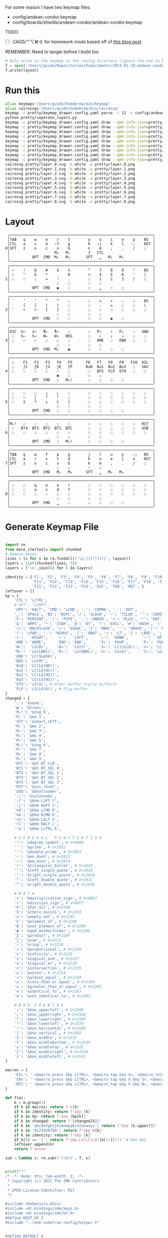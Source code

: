 For some reason I have two keymap files: 
 - config/andean-condor.keymap
 - config/boards/shields/andean-condor/andean-condor.keymap

TODO:
 - [ ] CAGS/⌃⌥⌘⇧ for homework mods based off of [[https://precondition.github.io/home-row-mods#cags][this blog post]]
 

REMEMBER: Need to tangle before I build too
 
#+name: generate_zmk_config
#+begin_src python :var layout=parse_layout() :results none
# Only write to the keymap in the config directory (ignore the one in board/shield)
f = open('/Users/guido/Repositories/Experiments/2023-01-18.andean-condor/zmk-config-condor-nicenano/config/andean-condor.keymap', 'w')
f.write(layout)
#+end_src

* Run this
#+begin_src sh
alias keymap='/Users/guido/homebrew/bin/keymap'
alias cairosvg='/Users/guido/homebrew/bin/cairosvg'
keymap -c pretty/keymap_drawer.config.yaml parse -c 12 -z config/andean-condor.keymap > pretty/draw.yaml
python pretty/seperate_layers.py
keymap -c pretty/keymap_drawer.config.yaml draw --qmk-info-json=pretty/flat-layout-divided.json pretty/draw.0.yaml > pretty/layer.0.svg
keymap -c pretty/keymap_drawer.config.yaml draw --qmk-info-json=pretty/flat-layout-divided.json pretty/draw.1.yaml > pretty/layer.1.svg
keymap -c pretty/keymap_drawer.config.yaml draw --qmk-info-json=pretty/flat-layout-divided.json pretty/draw.2.yaml > pretty/layer.2.svg
keymap -c pretty/keymap_drawer.config.yaml draw --qmk-info-json=pretty/flat-layout-divided.json pretty/draw.3.yaml > pretty/layer.3.svg
keymap -c pretty/keymap_drawer.config.yaml draw --qmk-info-json=pretty/flat-layout-divided.json pretty/draw.4.yaml > pretty/layer.4.svg
keymap -c pretty/keymap_drawer.config.yaml draw --qmk-info-json=pretty/flat-layout-divided.json pretty/draw.5.yaml > pretty/layer.5.svg
keymap -c pretty/keymap_drawer.config.yaml draw --qmk-info-json=pretty/flat-layout-divided.json pretty/draw.6.yaml > pretty/layer.6.svg
keymap -c pretty/keymap_drawer.config.yaml draw --qmk-info-json=pretty/flat-layout-divided.json pretty/draw.7.yaml > pretty/layer.7.svg
keymap -c pretty/keymap_drawer.config.yaml draw --qmk-info-json=pretty/flat-layout-divided.json pretty/draw.8.yaml > pretty/layer.8.svg
cairosvg pretty/layer.0.svg -b white -o pretty/layer.0.png
cairosvg pretty/layer.1.svg -b white -o pretty/layer.1.png
cairosvg pretty/layer.2.svg -b white -o pretty/layer.2.png
cairosvg pretty/layer.3.svg -b white -o pretty/layer.3.png
cairosvg pretty/layer.4.svg -b white -o pretty/layer.4.png
cairosvg pretty/layer.5.svg -b white -o pretty/layer.5.png
cairosvg pretty/layer.6.svg -b white -o pretty/layer.6.png
cairosvg pretty/layer.7.svg -b white -o pretty/layer.7.png
cairosvg pretty/layer.8.svg -b white -o pretty/layer.8.png
#+end_src

#+RESULTS:



* Layout

#+name: layout
#+begin_src keymap :tangle layout.txt
 ╭────────────────────────────────────────────────────────────────╮
 │TAB   q    w    e    r    t        y    u    i    o    p    BS  │
 │CTL   a    s    d   ⇧f    g        h   ⇧j    k    l   :;    RET │
0│SFT   z    x    c    v    b        n    m    ,    .    /    ;   │
 │                    M₄   M₅        3   CTL                      │
 │          OPT  CMD  M₁   M₃       SFT   ␣   M₂   M₈             │
 ╰────────────────────────────────────────────────────────────────╯
 ╭────────────────────────────────────────────────────────────────╮
 │ ~    !    @    #    $    %        ^    7    8    9    °    BS  │
 │ ◌    "    &    *    _    0        +    4    5    6    '    |   │
1│ ◌    ◌    ◌    =    -    .        ◌    1    2    3    /    ◌   │
 │                     ◌    ◌        ◌    ◌                       │
 │          OPT  CMD   ◉    ◌        ◌    ␣    ◌    ◌             │
 ╰────────────────────────────────────────────────────────────────╯
 ╭────────────────────────────────────────────────────────────────╮
 │ `    ‘    ’    “    ”    ◌        ◌    ×    ÷    ◌    ◌    BS  │
 │ ′    [    ]    (    )    ◌        ◌    -    =    ◌    ◌    \   │
2│ ″    <    >    {    }    ◌        ◌    ◌    ◌    ◌    ◌    ◌   │
 │                     ◌    ◌        ◌    ◌                       │
 │          OPT  CMD   ◌    ◌        ◌    ◌    ◉    ◌             │
 ╰────────────────────────────────────────────────────────────────╯
 ╭────────────────────────────────────────────────────────────────╮
 │ESC  λ←   λ→   ¶←   ¶→    ◌        ◌   P↑    ↑   P↓    ◌   UND  │
 │ ◌   S←   S→   W←   W→   BEG       ◌    ←    ↓    →    ◌    ◌   │
3│ ◌    ◌    ◌    ◌    ◌    ◌        ◌   HME   ◌   END   ◌    ◌   │
 │                     ◌    ◌        ◌    ◌                       │
 │          OPT  CMD  M₁    ◉        ◌    ◌    ◌    ◌             │
 ╰────────────────────────────────────────────────────────────────╯
 ╭────────────────────────────────────────────────────────────────╮
 │ ◌    F1   F2   F3   F4   F5      F6   F7   F8   F9   F10  KIL  │
 │ ◌    ∫C   ∫D   ∫S   ∫E   ∫P      Bu0  Bu1  Bu2  Bu3   ◌   SAV  │
4│ ◌    ◌    ◌    ◌    ◌    ◌        ◌   BFS  FLP  OTH   ◌    ◌   │
 │                     ◉    ◌        ◌    ◌                       │
 │          OPT  CMD   ◌   M₆!       ◌    ◌    ◌    ◌             │
 ╰────────────────────────────────────────────────────────────────╯
 ╭────────────────────────────────────────────────────────────────╮
 │ ◌    ◌    ◌    ╭    ╮    ◌        ◌    ◌    ◌    ◌    ◌    ◌   │
 │ ◌    ─    │    ╰    ╯    ◌        ◌    ◌    ◌    ◌    ◌    ◌   │
5│ ◌    ┼    ┴    ┬    ┤    ├        ◌    ◌    ◌    ◌    ◌    ◌   │
 │                     ◌    ◌        ◌    ◌                       │
 │          OPT  CMD   ◌    ◌        ◌    ◌    ◌    ◌             │
 ╰────────────────────────────────────────────────────────────────╯
 ╭────────────────────────────────────────────────────────────────╮
 │M₀!   ◌    ◌    ◌    ◌    ◌        ◌    ◌    ◌    ◌    ◌   RST  │
 │ ◌   BT4  BT3  BT2  BT1  BTC       ◌    ◌    ◌    ◌    ◌   USB  │
6│ ◌    ◌    ◌    ◌    ◌    ◌        ◌    ◌    ◌    ◌    ◌    ◌   │
 │                     ◌    ◌        ◌    ◌                       │
 │          OPT  CMD   ◌   M₆!       ◌    ◌    ◌    ◌             │
 ╰────────────────────────────────────────────────────────────────╯
 ╭────────────────────────────────────────────────────────────────╮
 │TAB   q    w    f    p    g        j    l    u    y    :;   BS  │
 │CTL   a    r    s    t    d        h    n    e    i    o    RET │
7│SFT   z    x    c    v    b        k    m    ,    .    /    ◌   │
 │                     ◌    ◌        ◌    ◌                       │
 │          OPT  CMD   M₁   M₃      SFT   ␣   M₂   M₄             │
 ╰────────────────────────────────────────────────────────────────╯
 ╭────────────────────────────────────────────────────────────────╮
 │ ◌    ◌    q    w    e    r        ◌    ◌    ◌    ◌    ◌    ◌   │
 │ ◌    ◌    a    s    d    f        ◌    ◌    ◌    ◌    ◌    ◌   │
8│ ◌    ◌    ◌    ◌    ◌    ◌        ◌    ◌    ◌    ◌    ◌    ◌   │
 │                     ◌    ◌        ◌    ◌                       │
 │          OPT  CMD   ␣    ◌        ◌    ◌    ◌    ◌             │
 ╰────────────────────────────────────────────────────────────────╯
#+end_src

* Generate Keymap File
#+name: parse_layout
#+begin_src python :var layout=layout :results output 

import re
from more_itertools import chunked
# Remove boxes
lines = [s for s in re.findall(r'\n.│([^│]+)│', layout)]
layers = list(chunked(lines, 5))
layers = ['\n'.join(l) for l in layers]

identity = {'F1', 'F2', 'F3', 'F4', 'F5', 'F6', 'F7', 'F8', 'F9', 'F10',
            'F11', 'F12', 'F13', 'F14', 'F15', 'F16', 'F17', 'F18', 'F19', 'F20',
            'F21', 'F22', 'F23', 'F24', 'ESC', 'TAB', 'RET', }
leftover = []
kp = {
    'CTL': 'LCTRL',
    #'SFT': 'LSHFT',
    'OPT': 'RALT', 'CMD': 'LCMD', ',': 'COMMA', '.': 'DOT',
    '␣': 'SPACE', 'BS': 'BSPC', '/': 'SLASH', '~': 'TILDE', '^': 'CARET', "'": 'SQT',
    '%': 'PERCENT', '|': 'PIPE', '_': 'UNDER', '+': 'PLUS', '"': 'DQT', '$': 'DLLR',
    '&': 'AMPS', '*': 'STAR', '@': 'AT', '!': 'EXCL', '#': 'HASH', ')': 'RPAR',
    '\\': 'BACKSLASH', '=': 'EQUAL', '}': 'RBRC', '`': 'GRAVE', '[': 'LBKT', '>': 'GT',
    '(': 'LPAR', '-': 'MINUS', ']': 'RBKT', '<': 'LT', '{': 'LBRC', ';': 'SEMI',
    '→':   'RIGHT',    '←':   'LEFT',     '↓':  'DOWN',      '↑':  'UP',
    'HME': 'HOME',     'END': 'END',      'P↑': 'PGUP',      'P↓': 'PGDN',
    'W←':  'LG(B)',    'W→':  'LG(F)',    'λ←': 'LC(LG(B))', 'λ→': 'LC(LG(F))',
    '¶←':  'LG(LBRC)', '¶→':  'LG(RBRC)', 'S←': 'LG(A)',     'S→': 'LG(E)',
    'UND': 'LC(SLASH)',
    'BEG': 'LG(M)',
    'Bu0': 'LC(LG(N0))',
    'Bu1': 'LC(LG(N1))',
    'Bu2': 'LC(LG(N2))',
    'Bu3': 'LC(LG(N3))',
    'OTH': 'LG(O)', # Other buffer (cycle buffers)
    'FLP': 'LS(LG(O))', # Flip buffer
}
changed = {
    '◌': '&none',
    '◉': '&trans',
    'M₀!': '&tog 0',
    'M₁': '&mo 1',
    'SFT': '&smart_shft',
    'M₂': '&mo 2',
    'M₃': '&mo 3',
    'M₄': '&mo 4',
    'M₅': '&mo 5',
    'M₆!': '&tog 6',
    'M₇': '&mo 7',
    'M₈': '&mo 8',
    'M₉': '&mo 9',
    'BTC': '&bt BT_CLR',
    'BT1': '&bt BT_SEL 0',
    'BT2': '&bt BT_SEL 1',
    'BT3': '&bt BT_SEL 2',
    'BT4': '&bt BT_SEL 3',
    'RST': '&sys_reset',
    'USB': '&bootloader',
    ':;': '&colonsemi',
    '⇧f': '&bhm LSFT F',
    '⇧j': '&bhm RSFT J',
    '⌘d': '&bhm LCMD D',
    '⌘k': '&bhm RCMD K',
    '⌥s': '&bhm LALT S',
    '⌥l': '&bhm RALT L',
    '⌃a': '&bhm LCTRL A',
    
    # G E N E R A L   P U N C T U A T I O N
    '°': '&degree_symbol', # U+00B0
    '′': '&prime', # U+2032
    '″': '&double_prime', # U+2033
    '–': '&en_dash', # U+2013
    '—': '&em_dash', # U+2014
    '‣': '&triangular_bullet', # U+2023
    '‘': '&left_single_quote', # U+2018
    '’': '&right_single_quote', # U+2019
    '“': '&left_double_quote', # U+201C
    '”': '&right_double_quote', # U+201D
    
    # M A T H
    '×': '&multiplication_sign', # U+00D7
    '÷': '&division_sign', # U+00F7    
    '∀': '&for_all', # U+2200
    '∃': '&there_exists', # U+2203
    '∅': '&empty_set', # U+2205
    '∈': '&element_of', # U+2208
    '∉': '&not_element_of', # U+2209
    '∎': '&qed_motherfucker', # U+220E
    '∏': '&product', # U+220F
    '∑': '&sum', # U+2211
    '∘': '&ring', # U+2218
    '∝': '&proportional', # U+221D
    '∞': '&infinity', # U+221E
    '∧': '&logical_and', # U+2227
    '∨': '&logical_or', # U+2228
    '∩': '&intersection', # U+2229
    '∪': '&union', # U+222A
    '≈': '&almost_equal', # U+2248
    '≤': '&less_than_or_equal', # U+2264
    '≥': '&greater_than_or_equal', # U+2265
    '≡': '&identical_to', # U+2261
    '≢': '&not_identical_to', # U+2262
    
    # B O X  D R A W I N G
    '╭': '&box_upperleft', # U+256D
    '╮': '&box_upperright', # U+256E
    '╯': '&box_lowerright', # U+256F
    '╰': '&box_lowerleft', # U+2570
    '─': '&box_horizontal', # U+2500
    '│': '&box_vertical', # U+2502
    '┼': '&box_middle', # U+253C
    '┴': '&box_middlebottom', # U+2534
    '┬': '&box_middletop', # U+252C
    '┤': '&box_middleright', # U+2524
    '├': '&box_middleleft', # U+251C
}

macros = {
    'KIL': ' <&macro_press &kp LCTRL>, <&macro_tap &kp X>, <&macro_release &kp LCTRL>, <&macro_tap &kp K>',
    'SAV': ' <&macro_press &kp LCTRL>, <&macro_tap &kp X &kp S>, <&macro_release &kp LCTRL>',
    'BFS': ' <&macro_press &kp LCTRL>, <&macro_tap &kp X &kp B>, <&macro_release &kp LCTRL>',
}

def f(m):
    k = m.group(1)
    if k in macros: return f'&{k}'
    if k in identity: return f'&kp {k}'
    if k in kp: return f'&kp {kp[k]}'
    if k in changed: return f'{changed[k]}'
    if k in 'abcdefghijklmnopqkrstuvwxyz': return f'&kp {k.upper()}'
    if k in '0123456789': return f'&kp N{k}'
    if k in identity: return f'&kp {k}'
    if k[0] == '∫': return f'&kp LS(LC(LA({k[1:]})))' # Meh key
    leftover.append(k)
    return f'&none'

sub = lambda s: re.sub(r'(\S+)', f, s)


print("""
/* -*- mode: dts; tab-width: 2; -*-
 ,* Copyright (c) 2021 The ZMK Contributors
 ,*
 ,* SPDX-License-Identifier: MIT
 ,*/

#include <behaviors.dtsi>
#include <dt-bindings/zmk/keys.h>
#include <dt-bindings/zmk/bt.h>
#define HOST_OS 2
#include "../zmk-nodefree-config/helper.h"


#define DEFAULT 0
#define NUMBERS 1
#define SYMBOLS 2

// F O R E I G N
ZMK_UNICODE_SINGLE(euro_sign,             N2, N0, A, C)   // €

// G E N E R A L   P U N C T U A T I O N
ZMK_UNICODE_SINGLE(degree_symbol,         N0, N0, B, N0)  // ° 
ZMK_UNICODE_SINGLE(prime,                 N2, N0, N3, N2) // ′
ZMK_UNICODE_SINGLE(double_prime,          N2, N0, N3, N3) // ″
ZMK_UNICODE_SINGLE(en_dash,               N2, N0, N1, N3) // –
ZMK_UNICODE_SINGLE(em_dash,               N2, N0, N1, N4) // —
ZMK_UNICODE_SINGLE(triangular_bullet,     N2, N0, N2, N3) // ‣
ZMK_UNICODE_SINGLE(left_single_quote,     N2, N0, N1, N8) // ‘
ZMK_UNICODE_SINGLE(right_single_quote,    N2, N0, N1, N9) // ’
ZMK_UNICODE_SINGLE(left_double_quote,     N2, N0, N1, C)  // “
ZMK_UNICODE_SINGLE(right_double_quote,    N2, N0, N1, D)  // ”

// M A T H
ZMK_UNICODE_SINGLE(multiplication_sign,   N0, N0, D, N7)  // × 
ZMK_UNICODE_SINGLE(division_sign,         N0, N0, F, N7)  // ÷ 
ZMK_UNICODE_SINGLE(for_all,               N2, N2, N0, N0) // ∀ 
ZMK_UNICODE_SINGLE(there_exists,          N2, N2, N0, N3) // ∃ 
ZMK_UNICODE_SINGLE(empty_set,             N2, N2, N0, N5) // ∅ 
ZMK_UNICODE_SINGLE(element_of,            N2, N2, N0, N8) // ∈ 
ZMK_UNICODE_SINGLE(not_element_of,        N2, N2, N0, N9) // ∉ 
ZMK_UNICODE_SINGLE(qed_motherfucker,      N2, N2, N0, E)  // ∎ 
ZMK_UNICODE_SINGLE(product,               N2, N2, N0, F)  // ∏ 
ZMK_UNICODE_SINGLE(sum,                   N2, N2, N1, N1) // ∑ 
ZMK_UNICODE_SINGLE(ring,                  N2, N2, N1, N8) // ∘ 
ZMK_UNICODE_SINGLE(proportional,          N2, N2, N1, D)  // ∝ 
ZMK_UNICODE_SINGLE(infinity,              N2, N2, N1, E)  // ∞ 
ZMK_UNICODE_SINGLE(logical_and,           N2, N2, N2, N7) // ∧ 
ZMK_UNICODE_SINGLE(logical_or,            N2, N2, N2, N8) // ∨ 
ZMK_UNICODE_SINGLE(intersection,          N2, N2, N2, N9) // ∩ 
ZMK_UNICODE_SINGLE(union,                 N2, N2, N2, A)  // ∪ 
ZMK_UNICODE_SINGLE(almost_equal,          N2, N2, N4, N8) // ≈ 
ZMK_UNICODE_SINGLE(less_than_or_equal,    N2, N2, N6, N4) // ≤ 
ZMK_UNICODE_SINGLE(greater_than_or_equal, N2, N2, N6, N5) // ≥ 
ZMK_UNICODE_SINGLE(identical_to,          N2, N2, N6, N1) // ≡ 
ZMK_UNICODE_SINGLE(not_identical_to,      N2, N2, N6, N2) // ≢ 

// B O X  D R A W I N G
ZMK_UNICODE_SINGLE(box_upperleft,         N2, N5, N6, D)  // ╭ 
ZMK_UNICODE_SINGLE(box_upperright,        N2, N5, N6, E)  // ╮ 
ZMK_UNICODE_SINGLE(box_lowerright,        N2, N5, N6, F)  // ╯ 
ZMK_UNICODE_SINGLE(box_lowerleft,         N2, N5, N7, N0) // ╰ 
ZMK_UNICODE_SINGLE(box_horizontal,        N2, N5, N0, N0) // ─ 
ZMK_UNICODE_SINGLE(box_vertical,          N2, N5, N0, N2) // │ 
ZMK_UNICODE_SINGLE(box_middle,            N2, N5, N3, C)  // ┼ 
ZMK_UNICODE_SINGLE(box_middlebottom,      N2, N5, N3, N4) // ┴ 
ZMK_UNICODE_SINGLE(box_middletop,         N2, N5, N2, C)  // ┬ 
ZMK_UNICODE_SINGLE(box_middleright,       N2, N5, N2, N4) // ┤ 
ZMK_UNICODE_SINGLE(box_middleleft,        N2, N5, N1, C)  // ├ 

// tap: sticky-shift | shift + tap/ double-tap: caps-word | hold: shift
ZMK_BEHAVIOR(smart_shft, mod_morph,
    bindings = <&sk LSHFT>, <&caps_word>;
    mods = <(MOD_LSFT)>;
)
&caps_word {  // mods deactivate caps-word, requires PR #1451
    /delete-property/ ignore-modifiers;
};

ZMK_COMBO(combo_caps_word, &caps_word, 17 20, ALL, 25)

/*
// tap: num-word | double-tap: sticky num-layer | hold: num-layer
#define SMART_NUM &smart_num NUM 0
ZMK_BEHAVIOR(smart_num, hold_tap,
    flavor = "balanced";
    tapping-term-ms = <200>;
    quick-tap-ms = <QUICK_TAP_MS>;
    bindings = <&mo>, <&num_dance>;
)
ZMK_BEHAVIOR(num_dance, tap_dance,
    tapping-term-ms = <200>;
    bindings = <&num_word>, <&sl NUMBERS>;  // reverse this for sticky-num on single tap
)
&num_word {  // num-word, requires PR #1451
    layers = <NUMBERS>;
    continue-list = <BSPC DEL DOT COMMA PLUS MINUS STAR FSLH EQUAL>;
};
,*/



""")

parts = [
    '/ {\nmacros {',
    '\n'.join(f'ZMK_MACRO({k}, wait-ms = <30>; tap-ms = <40>; bindings = {v};)' for k, v in macros.items()),
    '};\n};',
]
print('\n'.join(parts))

print("""
/ {
    behaviors {
      colonsemi: colonsemi {
        compatible = "zmk,behavior-mod-morph";
        label = "COLONSEMI";
        #binding-cells = <0>;
        bindings = <&kp COLON>, <&kp SEMI>;
        mods = <(MOD_LSFT|MOD_RSFT)>;
      };
      lh_pht: left_hand_positional_hold_tap {        // This is a certain type of homerow mod
        compatible = "zmk,behavior-hold-tap";
        label = "LEFT_POSITIONAL_HOLD_TAP";
        #binding-cells = <2>;
        flavor = "tap-unless-interrupted";
        tapping-term-ms = <100>;                        // <---[[produces tap if held longer than tapping-term-ms]]
        quick-tap-ms = <200>;
        bindings = <&kp>, <&kp>;
        hold-trigger-key-positions = <6 7 8 9 10 11>;    // <---[[right-hand keys]]
      };
      hm: homerow_mods {                            // This is another way to do homerow mods
        compatible = "zmk,behavior-hold-tap";
        label = "HOMEROW_MODS";
        #binding-cells = <2>;
        tapping-term-ms = <150>;
        quick-tap-ms = <0>;
        flavor = "tap-preferred";
        bindings = <&kp>, <&kp>;
      };
      bhm: balanced_homerow_mods {
        compatible = "zmk,behavior-hold-tap";
        label = "HOMEROW_MODS";
        #binding-cells = <2>;
        tapping-term-ms = <200>;    // <---[[moderate duration]]
        quick-tap-ms = <200>;
        //require-prior-idle-ms = <125>;
        flavor = "balanced";
        bindings = <&kp>, <&kp>;
      };
   };
};
""")

parts = [
    '/ {\nkeymap {\ncompatible = "zmk,keymap"; ',
    '\n\n'.join(f'{i}_layer {{\n bindings = <\n {sub(s)} \n>;\n}};' for i, s in enumerate(layers)),
    '};\n};',
]
print('\n'.join(parts))


#print()
if leftover:
    print(list(leftover))

#+end_src


* Layer Status Viewer

This is what discotool json returns for each device:

{'manufacturer': 'ZMK Project',
  'name': 'Andean Condor',
  'ports': [{'dev': '/dev/cu.usbmodem2301', 'iface': ''}],
  'product_id': 24926,
  'serial_num': '23C7B91420F266DF',
  'usb_location': '0x02300000',
  'vendor_id': 7504,
  'version': '',
  'volumes': []}]


#+name: status.py
#+begin_src python :tangle status.py :results value pp
import json, subprocess, serial, re, rich, rich.console, os
from copy import copy
updated = os.stat('layout.txt').st_mtime
from pprint import pprint as pp
from more_itertools import chunked
layers = list(chunked(open('layout.txt').read().split('\n'), 7))
layers = ['\n'.join(l) for l in layers]
layers = [re.sub(r'([│╰╯─╭╮]+)', r'[bold turquoise2]\1[/]', layer) for layer in layers]
layers = [re.sub(r'([◉◌])', r'[dim]\1[/]', layer) for layer in layers]

modifiers = {
    'shift': {
        ' ([abcdefghijklmnopqrstuvwxyz]) ': lambda m: f' {m.group(1).upper()} ',
    },
    'command': {
    },
    'control': {},
    'option': {},
}

# Cool colors:
#    [cyan]
#    [bold cyan]
#    [bold magenta1]
#    [bold green1]
#    [bold turquoise2]
#    [turquoise2]

def msb(n):
    "What is the most significant bit set (also, what is the highest layer set)"
    if not n:
        return 0
    i = 0
    while n:
        n = n >> 1
        i += 1
    return i - 1

p = subprocess.run(['/Users/guido/miniforge3/bin/discotool', 'json'], capture_output=True)
devs = json.loads(p.stdout)
path = [d['ports'][0]['dev'] for d in devs if '23C7B91420F266DF' == d['serial_num']][0]
ser = serial.Serial(path)
con = rich.console.Console(highlight=False)
con.show_cursor(False)
layer = ''
shortcuts = {
    'C-:    ': 'avy-goto-char',
    'C-h m  ': 'describe-mode',
    'C-h k  ': 'describe-key',
    'C-h i  ': 'info',
    'C-h l  ': 'view-lossage',
    'C-x C-x': 'exchange-point-and-mark',
    'C-c ←  ': 'winner-undo',
    'M-o    ': 'other-window',
    'C-c M-o': 'comint-clear-buffer',
}

while s := ser.readline():
    # zmk: set_layer_state: layer_changed: layer 3 state 0
    # GUIDO: layer 4, new state set: 16
    if m := re.search(r'GUIDO: layer (\d+), new state set: (\d+)', s.decode()):
        state = int(m.group(2))
        n = msb(state)
        layer = layers[n]
        con.clear()
        con.print(layer)

        if os.stat('layout.txt').st_mtime > updated:
            updated = os.stat('layout.txt').st_mtime
            layers = json.load(open('layout.txt'))

    if m := re.search(r'GUIDO: Modifiers set to 0x(\d\d)', s.decode()):
        mods = int(m.group(1), 16)

        modified = copy(layer)
        modline = []
        
        if mods & 0x01:
            modifiers['control']
            modline.append('^')
        if mods &0x02:
            for a, b in modifiers['shift'].items():
                modified = re.sub(a, b, modified)
            modline.append('⇧')
        if mods & 0x04:
            modifiers['option']
            modline.append('⌥')
        if mods & 0x08:
            modifiers['command']
            modline.append('⌘')
        if mods & 0x10:
            modifiers['control']
            modline.append('^')
        if mods &0x20:
            modifiers['shift']
            modline.append('⇧')
        if mods & 0x40:
            modifiers['option']
            modline.append('⌥')
        if mods & 0x80:
            modifiers['command']
            modline.append('⌘')
        con.clear()
        con.print(modified)
        if modline:
            con.print(''.join(modline), justify="center")
        else:
            con.print('---', justify="center")
    else:
        con.print('---', justify="center")

    con.print('\n'.join((f'{k}  {v}' for k, v in shortcuts.items())))
#+end_src


** Nice!View

Consider adding this:

#+begin_src dts
&spi0_default {
    group1 {
        psels = <NRF_PSEL(SPIM_SCK,  0, 2)>
              , <NRF_PSEL(SPIM_MOSI, 0, 3)>
              , <NRF_PSEL(SPIM_MISO, 0, 1)>
              ;
    };
};
&spi0_sleep {
    group1 {
        psels = <NRF_PSEL(SPIM_SCK,  0, 2)>
              , <NRF_PSEL(SPIM_MOSI, 0, 3)>
              , <NRF_PSEL(SPIM_MISO, 0, 1)>
              ;
        low-power-enable;
    };
};
&nice_view_spi {
    cs-gpios = <&gpio0 0 GPIO_ACTIVE_HIGH>;
};
#+end_src

** Pretty text-mode experiments

#+name: pretty_text_mode_layout
#+begin_src python :var layout=layout :results output
import re
print(list(re.findall(r'( ╭─.+?─╯)', layout, re.DOTALL))[0])
#+end_src

#+RESULTS: pretty_text_mode_layout
:  ╭────────────────────────────────────────────────────────────────╮
:  │TAB   q    w    e    r    t        y    u    i    o    p    BS  │
:  │CTL   a    s    d    f    g        h    j    k    l    :;   RET │
: 0│SFT   z    x    c    v    b        n    m    ,    .    /    ;   │
:  │                    M₄   M₅        3   CTL                      │
:  │          OPT  CMD  M₁   M₃       SFT   ␣   M₂   ∫N4            │
:  ╰────────────────────────────────────────────────────────────────╯

** Urob Git Stuff

#+begin_example
∇ git fetch urob
git fetch urob
remote: Enumerating objects: 4196, done.        
remote: Counting objects: 100% (2380/2380), done.        
remote: Compressing objects: 100% (44/44), done.        
remote: Total 4196 (delta 2341), reused 2357 (delta 2335), pack-reused 1816        
Receiving objects: 100% (4196/4196), 2.51 MiB | 13.06 MiB/s, done.
Resolving deltas: 100% (3305/3305), completed with 520 local objects.
From https://github.com/urob/zmk
 * [new branch]        adv360                         -> urob/adv360
 * [new branch]        adv360-led                     -> urob/adv360-led
 * [new branch]        build-with-submodules          -> urob/build-with-submodules
 * [new branch]        fix-mod-morph                  -> urob/fix-mod-morph
 * [new branch]        ignore-mods-for-capsword       -> urob/ignore-mods-for-capsword
 * [new branch]        improve-caps-word              -> urob/improve-caps-word
 * [new branch]        main                           -> urob/main
 * [new branch]        main-3.0                       -> urob/main-3.0
 * [new branch]        main-3.2                       -> urob/main-3.2
 * [new branch]        masked-mods                    -> urob/masked-mods
 * [new branch]        masked-mods-pr                 -> urob/masked-mods-pr
 * [new branch]        mouse-3.2                      -> urob/mouse-3.2
 * [new branch]        positional-hold-tap-on-release -> urob/positional-hold-tap-on-release
 * [new branch]        testing                        -> urob/testing
 * [new branch]        zen-tweaks                     -> urob/zen-tweaks

 ∇ git checkout -b urob-main urob/main
git checkout -b urob-main urob/main
branch 'urob-main' set up to track 'urob/main'.
Switched to a new branch 'urob-main'

∇ git ls-remote --get-url 
git ls-remote --get-url 
https://github.com/urob/zmk

∇ git checkout -b urob-guidoism
git checkout -b urob-guidoism
Switched to a new branch 'urob-guidoism'

∇ git remote set-url origin https://github.com/guidoism/zmk
git remote set-url origin https://github.com/guidoism/zmk

∇ git push origin urob-guidoism
git push origin urob-guidoism
Enumerating objects: 3892, done.
Counting objects: 100% (3891/3891), done.
Delta compression using up to 8 threads
Compressing objects: 100% (1050/1050), done.
Writing objects: 100% (3178/3178), 836.34 KiB | 6.48 MiB/s, done.
Total 3178 (delta 2545), reused 2696 (delta 2113), pack-reused 0
remote: Resolving deltas: 100% (2545/2545), completed with 413 local objects.        
remote: 
remote: Create a pull request for 'urob-guidoism' on GitHub by visiting:        
remote:      https://github.com/guidoism/zmk/pull/new/urob-guidoism        
remote: 
To https://github.com/guidoism/zmk
 * [new branch]        urob-guidoism -> urob-guidoism

#+end_example
